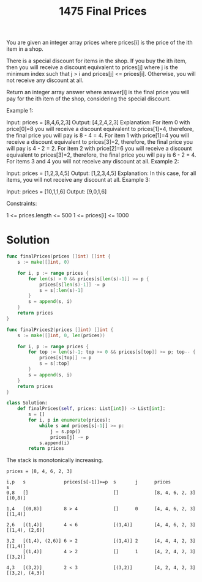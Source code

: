 #+title: 1475 Final Prices
#+link: https://leetcode.com/problems/final-prices-with-a-special-discount-in-a-shop/
#+tags: array stack monotonicstack

You are given an integer array prices where prices[i] is the price of the ith item in a shop.

There is a special discount for items in the shop. If you buy the ith item, then you will receive a discount equivalent to prices[j] where j is the minimum index such that j > i and prices[j] <= prices[i]. Otherwise, you will not receive any discount at all.

Return an integer array answer where answer[i] is the final price you will pay for the ith item of the shop, considering the special discount.



Example 1:

Input: prices = [8,4,6,2,3]
Output: [4,2,4,2,3]
Explanation:
For item 0 with price[0]=8 you will receive a discount equivalent to prices[1]=4, therefore, the final price you will pay is 8 - 4 = 4.
For item 1 with price[1]=4 you will receive a discount equivalent to prices[3]=2, therefore, the final price you will pay is 4 - 2 = 2.
For item 2 with price[2]=6 you will receive a discount equivalent to prices[3]=2, therefore, the final price you will pay is 6 - 2 = 4.
For items 3 and 4 you will not receive any discount at all.
Example 2:

Input: prices = [1,2,3,4,5]
Output: [1,2,3,4,5]
Explanation: In this case, for all items, you will not receive any discount at all.
Example 3:

Input: prices = [10,1,1,6]
Output: [9,0,1,6]


Constraints:

1 <= prices.length <= 500
1 <= prices[i] <= 1000

* Solution

#+begin_src go
func finalPrices(prices []int) []int {
    s := make([]int, 0)

    for i, p := range prices {
        for len(s) > 0 && prices[s[len(s)-1]] >= p {
            prices[s[len(s)-1]] -= p
            s = s[:len(s)-1]
        }
        s = append(s, i)
    }
    return prices
}

func finalPrices2(prices []int) []int {
    s := make([]int, 0, len(prices))

    for i, p := range prices {
        for top := len(s)-1; top >= 0 && prices[s[top]] >= p; top-- {
            prices[s[top]] -= p
            s = s[:top]
        }
        s = append(s, i)
    }
    return prices
}
#+end_src

#+begin_src python
class Solution:
    def finalPrices(self, prices: List[int]) -> List[int]:
        s = []
        for i, p in enumerate(prices):
            while s and prices[s[-1]] >= p:
                j = s.pop()
                prices[j] -= p
            s.append(i)
        return prices
#+end_src

The stack is monotonically increasing.
#+begin_example
prices = [8, 4, 6, 2, 3]

i,p   s              prices[s[-1]]>=p  s       j      prices           s
0,8   []                               []             [8, 4, 6, 2, 3]  [(0,8)]

1,4   [(0,8)]        8 > 4             []      0      [4, 4, 6, 2, 3]  [(1,4)]

2,6   [(1,4)]        4 < 6             [(1,4)]        [4, 4, 6, 2, 3]  [(1,4), (2,6)]

3,2   [(1,4), (2,6)] 6 > 2             [(1,4)] 2      [4, 4, 4, 2, 3]  [(1,4)]
      [(1,4)]        4 > 2             []      1      [4, 2, 4, 2, 3]  [(3,2)]

4,3   [(3,2)]        2 < 3             [(3,2)]        [4, 2, 4, 2, 3]  [(3,2), (4,3)]

#+end_example

